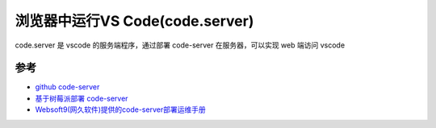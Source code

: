 .. _vscode_in_browser:

==================================
浏览器中运行VS Code(code.server)
==================================

code.server 是 vscode 的服务端程序，通过部署 code-server 在服务器，可以实现 web 端访问 vscode



参考
========

- `github code-server <https://github.com/coder/code-server>`_
- `基于树莓派部署 code-server <https://juejin.cn/post/7039200743114407944>`_
- `Websoft9(网久软件)提供的code-server部署运维手册 <https://support.websoft9.com/docs/codeserver/zh/>`_
